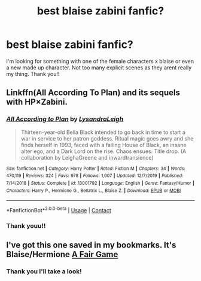 #+TITLE: best blaise zabini fanfic?

* best blaise zabini fanfic?
:PROPERTIES:
:Author: romeomalfoy
:Score: 6
:DateUnix: 1607139848.0
:DateShort: 2020-Dec-05
:FlairText: Request
:END:
I'm looking for something with one of the female characters x blaise or even a new made up character. Not too many explicit scenes as they arent really my thing. Thank you!!


** Linkffn(All According To Plan) and its sequels with HP×Zabini.
:PROPERTIES:
:Author: xshadowfax
:Score: 3
:DateUnix: 1607222775.0
:DateShort: 2020-Dec-06
:END:

*** [[https://www.fanfiction.net/s/13001792/1/][*/All According to Plan/*]] by [[https://www.fanfiction.net/u/10948791/LysandraLeigh][/LysandraLeigh/]]

#+begin_quote
  Thirteen-year-old Bella Black intended to go back in time to start a war in service to her patron goddess. Ritual magic goes awry and she finds herself in 1993, faced with a failing House of Black, an insane alter ego, and a Dark Lord on the rise. Chaos ensues. Title drop. (A collaboration by LeighaGreene and inwardtransience)
#+end_quote

^{/Site/:} ^{fanfiction.net} ^{*|*} ^{/Category/:} ^{Harry} ^{Potter} ^{*|*} ^{/Rated/:} ^{Fiction} ^{M} ^{*|*} ^{/Chapters/:} ^{34} ^{*|*} ^{/Words/:} ^{470,119} ^{*|*} ^{/Reviews/:} ^{324} ^{*|*} ^{/Favs/:} ^{978} ^{*|*} ^{/Follows/:} ^{1,007} ^{*|*} ^{/Updated/:} ^{12/7/2019} ^{*|*} ^{/Published/:} ^{7/14/2018} ^{*|*} ^{/Status/:} ^{Complete} ^{*|*} ^{/id/:} ^{13001792} ^{*|*} ^{/Language/:} ^{English} ^{*|*} ^{/Genre/:} ^{Fantasy/Humor} ^{*|*} ^{/Characters/:} ^{Harry} ^{P.,} ^{Hermione} ^{G.,} ^{Bellatrix} ^{L.,} ^{Blaise} ^{Z.} ^{*|*} ^{/Download/:} ^{[[http://www.ff2ebook.com/old/ffn-bot/index.php?id=13001792&source=ff&filetype=epub][EPUB]]} ^{or} ^{[[http://www.ff2ebook.com/old/ffn-bot/index.php?id=13001792&source=ff&filetype=mobi][MOBI]]}

--------------

*FanfictionBot*^{2.0.0-beta} | [[https://github.com/FanfictionBot/reddit-ffn-bot/wiki/Usage][Usage]] | [[https://www.reddit.com/message/compose?to=tusing][Contact]]
:PROPERTIES:
:Author: FanfictionBot
:Score: 3
:DateUnix: 1607222793.0
:DateShort: 2020-Dec-06
:END:


*** Thank youu!!
:PROPERTIES:
:Author: romeomalfoy
:Score: 1
:DateUnix: 1607224604.0
:DateShort: 2020-Dec-06
:END:


** I've got this one saved in my bookmarks. It's Blaise/Hermione [[https://inell.livejournal.com/502450.html][A Fair Game]]
:PROPERTIES:
:Author: Calisto823
:Score: 2
:DateUnix: 1607188378.0
:DateShort: 2020-Dec-05
:END:

*** Thank you I'll take a look!
:PROPERTIES:
:Author: romeomalfoy
:Score: 1
:DateUnix: 1607224588.0
:DateShort: 2020-Dec-06
:END:
